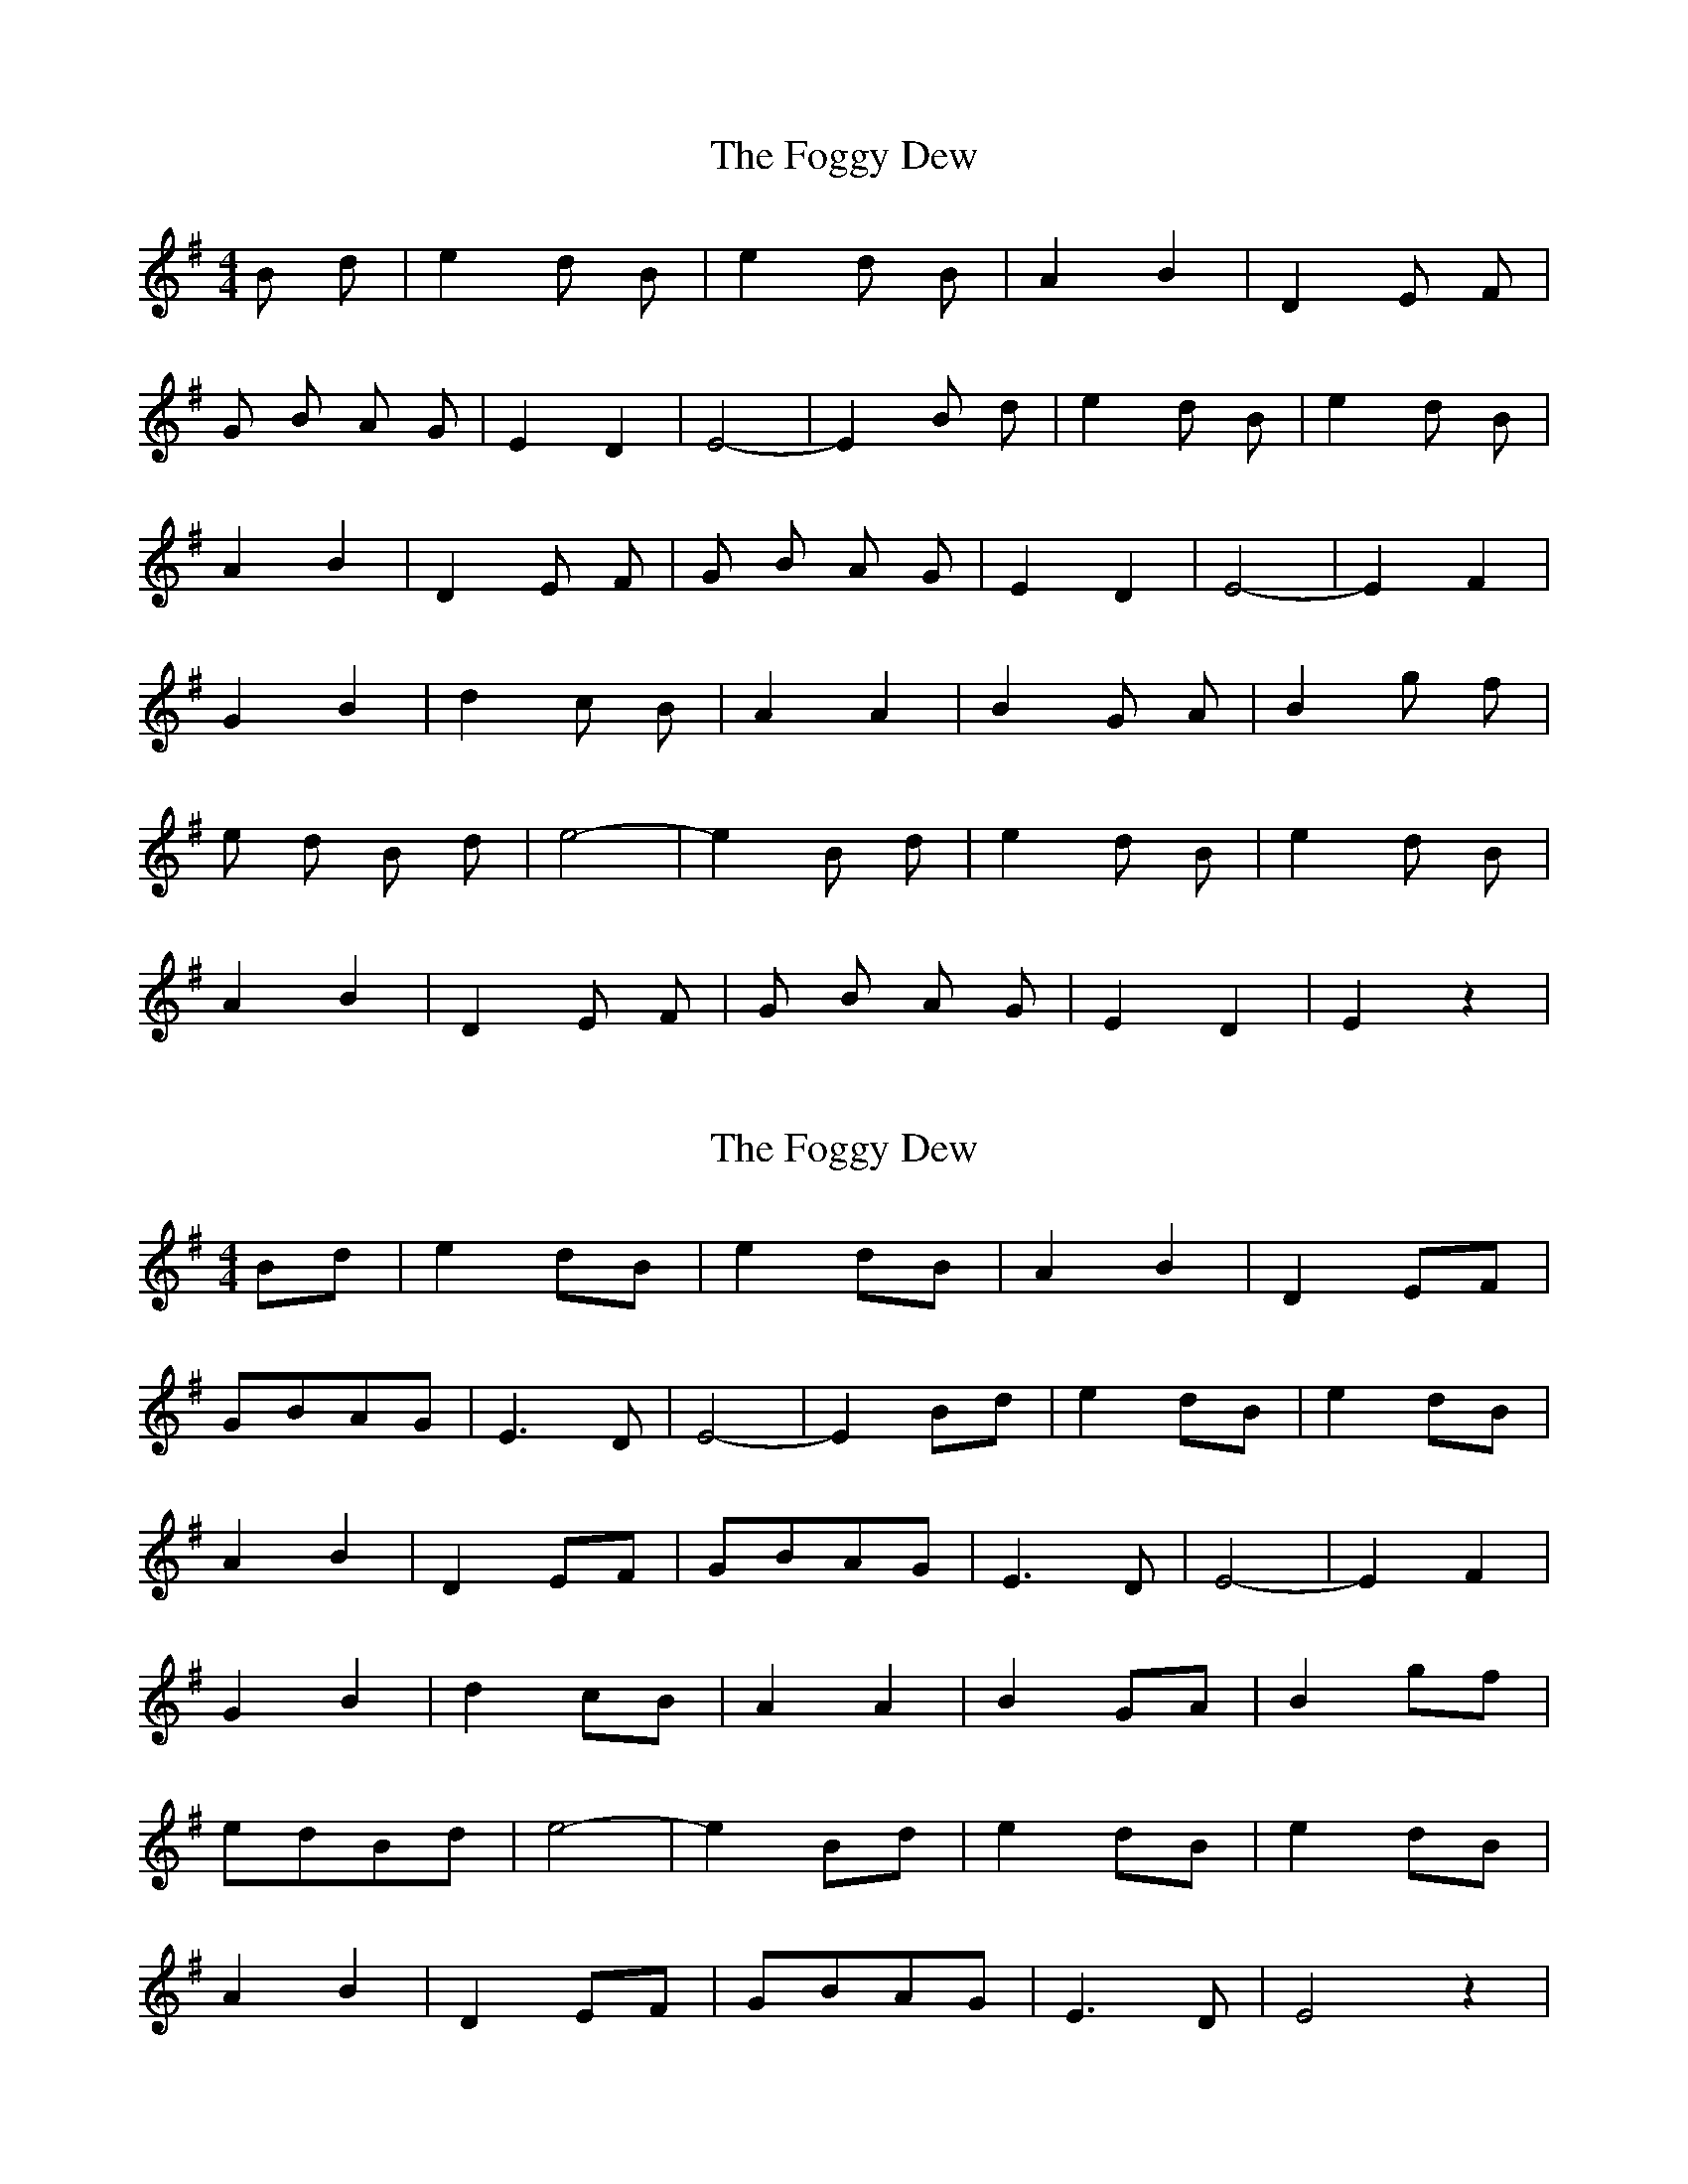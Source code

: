 X: 1
T: Foggy Dew, The
Z: LCorinth
S: https://thesession.org/tunes/2516#setting2516
R: barndance
M: 4/4
L: 1/8
K: Emin
B d | e2 d B | e2 d B | A2 B2 | D2 E F |
G B A G | E2 D2 | E4-|E2 B d | e2 d B | e2 d B |
A2 B2 | D2 E F | G B A G | E2 D2 | E4-|E2 F2 |
G2 B2 | d2 c B | A2 A2 | B2 G A | B2 g f|
e d B d | e4-| e2 B d|e2 d B | e2 d B |
A2 B2 | D2 E F | G B A G | E2 D2 | E2 z2|
X: 2
T: Foggy Dew, The
Z: Jocelyne Patenaude
S: https://thesession.org/tunes/2516#setting15808
R: barndance
M: 4/4
L: 1/8
K: Emin
Bd | e2 dB | e2 dB | A2 B2 | D2 EF |GBAG | E3 D | E4-|E2 Bd | e2 dB | e2 dB |A2 B2 | D2 EF | GBAG | E3 D | E4-|E2 F2 |G2 B2 | d2 cB | A2 A2 | B2 GA | B2 gf|edBd | e4-| e2 Bd|e2 dB | e2 dB |A2 B2 | D2 EF | GBAG | E3 D| E4 z2|
X: 3
T: Foggy Dew, The
Z: Eubonian
S: https://thesession.org/tunes/2516#setting22820
R: barndance
M: 4/4
L: 1/8
K: Edor
e2| d2 e2 | B2 AG | A2 B2 | E2 EF |
G2 A2 | E2 E2 | E4 -| E2 :|
E2|| G2 A2 | B2 AG | A2 Bc |d2 A2 |
B2 BA | Bc d2 | e4- | e2 ge |
d2 e2 |B2 AG | A2 B2 | E2 EF |
G2 A2 | E2 E2 | E4 -| E2 ||
X: 4
T: Foggy Dew, The
Z: Bryce
S: https://thesession.org/tunes/2516#setting22970
R: barndance
M: 4/4
L: 1/8
K: Emin
|Bd |"Em"e2 dB e2 dB |"D"A2 B2 D2 EF | "Em"GB AG E2 D2| "Em"E6 Bd |
"Em"e2 dB e2 dB |"D"A2 B2 D2 EF | "Em"GB AG E2 D2 | E6 D/2E/2F/2 |
"G"G3 B d2 c B | "D"A2 GA "Em"B2 GA | "Em"B2 gf ed Bd | "Em" e3 f e2 Bd| "Em"e2 dB e2 dB |
"D"A2 B2 D2 EF | "Em"G B A G E2 D2 | "Em"E6 z2|
